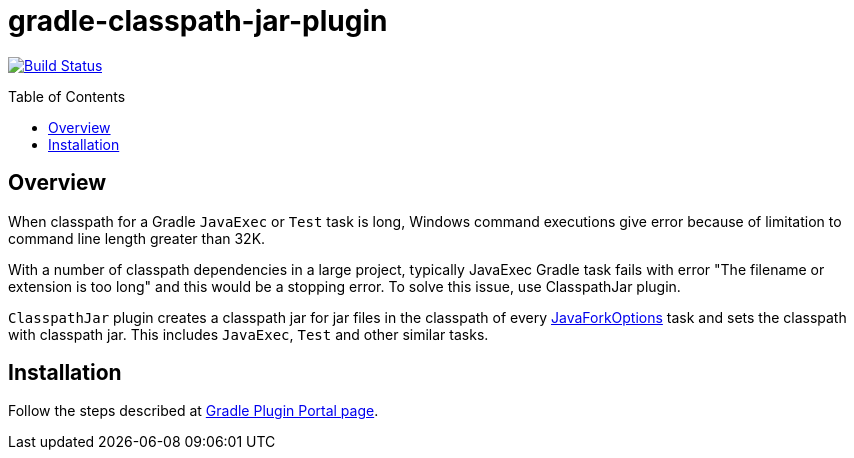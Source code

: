 = gradle-classpath-jar-plugin
:pluginId: com.virgo47.ClasspathJar
:pluginVersion: 1.0.0
:toc: macro

image:https://api.travis-ci.org/eshepelyuk/gradle-classpath-jar-plugin.svg?branch=master["Build Status", link="https://travis-ci.org/eshepelyuk/gradle-classpath-jar-plugin"]

toc::[]

== Overview

When classpath for a Gradle `JavaExec` or `Test` task is long, Windows command executions give
error because of limitation to command line length greater than 32K.

With a number of classpath dependencies in a large project, typically JavaExec Gradle task
fails with error "The filename or extension is too long" and this would be a stopping error.
To solve this issue, use ClasspathJar plugin.

`ClasspathJar` plugin creates a classpath jar for jar files in the classpath
of every https://docs.gradle.org/current/javadoc/org/gradle/process/JavaForkOptions.html[JavaForkOptions] task and sets the classpath with classpath jar.
This includes `JavaExec`, `Test` and other similar tasks.

== Installation

Follow the steps described at https://plugins.gradle.org/plugin/com.virgo47.ClasspathJar[Gradle Plugin Portal page].


